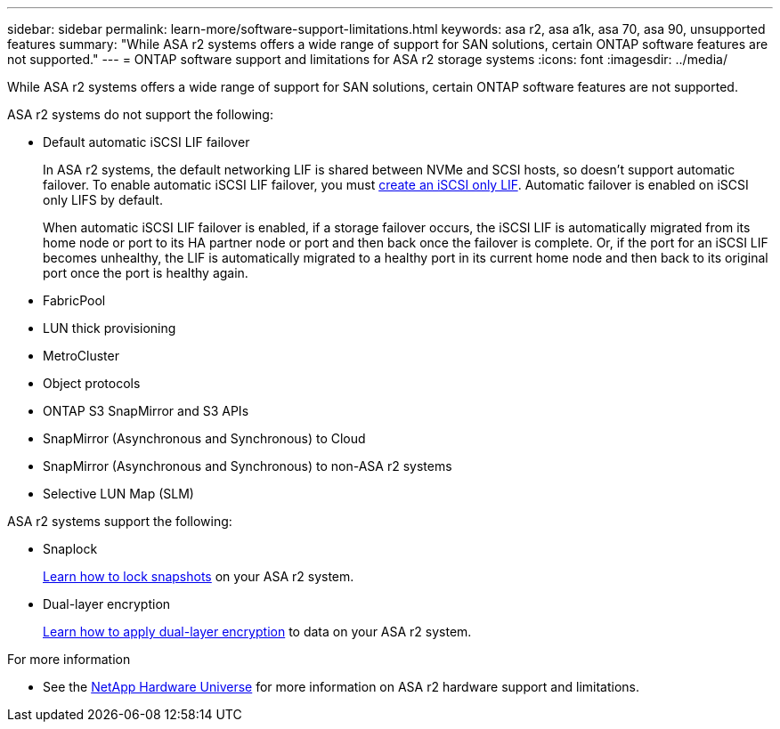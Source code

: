 ---
sidebar: sidebar
permalink: learn-more/software-support-limitations.html
keywords: asa r2, asa a1k, asa 70, asa 90, unsupported features
summary: "While ASA r2 systems offers a wide range of support for SAN solutions, certain ONTAP software features are not supported."
---
= ONTAP software support and limitations for ASA r2 storage systems
:icons: font
:imagesdir: ../media/

[.lead]
While ASA r2 systems offers a wide range of support for SAN solutions, certain ONTAP software features are not supported.

.ASA r2 systems do not support the following:

* Default automatic iSCSI LIF failover
+
In ASA r2 systems, the default networking LIF is shared between NVMe and SCSI hosts, so doesn't support automatic failover.  To enable automatic iSCSI LIF failover, you must link:../administer/manage-client-vm-access.html#create-a-lif-network-interface[create an iSCSI only LIF^].  Automatic failover is enabled on iSCSI only LIFS by default.  
+
When automatic iSCSI LIF failover is enabled, if a storage failover occurs, the iSCSI LIF is automatically migrated from its home node or port to its HA partner node or port and then back once the failover is complete. Or, if the port for an iSCSI LIF becomes unhealthy, the LIF is automatically migrated to a healthy port in its current home node and then back to its original port once the port is healthy again.

* FabricPool
* LUN thick provisioning 
* MetroCluster 
* Object protocols
* ONTAP S3 SnapMirror and S3 APIs
* SnapMirror (Asynchronous and Synchronous) to Cloud
* SnapMirror (Asynchronous and Synchronous) to non-ASA r2 systems
* Selective LUN Map (SLM)

.ASA r2 systems support the following:

* Snaplock
+
link:../secure-data/ransomware-protection.html[Learn how to lock snapshots] on your ASA r2 system.

* Dual-layer encryption
+
link:../secure-data/encrypt-data-at-rest.html[Learn how to apply dual-layer encryption] to data on your ASA r2 system.

.For more information

* See the link:https://hwu.netapp.com/[NetApp Hardware Universe^] for more information on ASA r2 hardware support and limitations.


// 2024 Dec 06, GitHub issue 19
// 2024 Sept 23, ONTAPDOC 1933